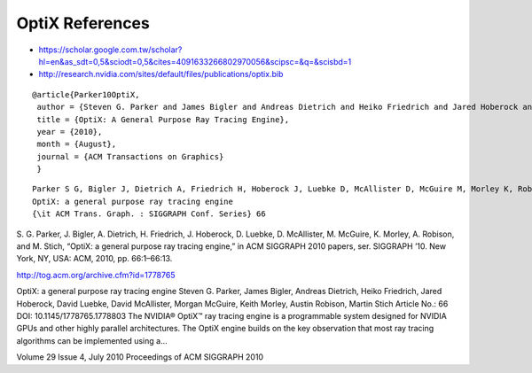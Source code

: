 OptiX References
==================


* https://scholar.google.com.tw/scholar?hl=en&as_sdt=0,5&sciodt=0,5&cites=4091633266802970056&scipsc=&q=&scisbd=1

* http://research.nvidia.com/sites/default/files/publications/optix.bib

::

    @article{Parker10OptiX,
     author = {Steven G. Parker and James Bigler and Andreas Dietrich and Heiko Friedrich and Jared Hoberock and David Luebke and  David McAllister and Morgan McGuire and Keith Morley and Austin Robison and Martin Stich},
     title = {OptiX: A General Purpose Ray Tracing Engine},
     year = {2010},
     month = {August},
     journal = {ACM Transactions on Graphics}
     }


::

    Parker S G, Bigler J, Dietrich A, Friedrich H, Hoberock J, Luebke D, McAllister D, McGuire M, Morley K, Robison A and Stich M 2010
    OptiX: a general purpose ray tracing engine
    {\it ACM Trans. Graph. : SIGGRAPH Conf. Series} 66 
 


S. G. Parker, J. Bigler, A. Dietrich, H. Friedrich, J. Hoberock, D. Luebke, D. McAllister, M. McGuire, K. Morley, A. Robison, and M. Stich, 
“OptiX: a general purpose ray tracing engine,” 
in ACM SIGGRAPH 2010 papers, 
ser. SIGGRAPH ’10. New York, NY, USA: ACM, 2010, pp. 66:1–66:13.


http://tog.acm.org/archive.cfm?id=1778765

OptiX: a general purpose ray tracing engine 
Steven G. Parker, James Bigler, Andreas Dietrich, Heiko Friedrich, Jared Hoberock, David Luebke, David McAllister, Morgan McGuire, Keith Morley, Austin Robison, Martin Stich
Article No.: 66
DOI: 10.1145/1778765.1778803
The NVIDIA® OptiX™ ray tracing engine is a programmable system designed for NVIDIA GPUs and other highly parallel architectures. The OptiX engine builds on the key observation that most ray tracing algorithms can be implemented using a...


Volume 29 Issue 4, July 2010 Proceedings of ACM SIGGRAPH 2010


